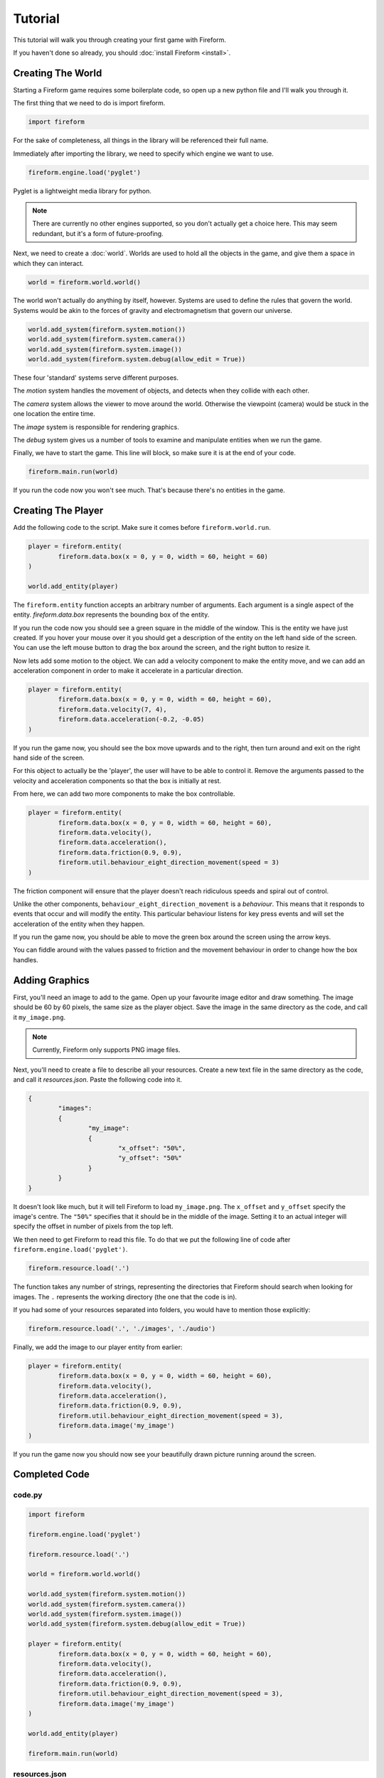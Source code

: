 Tutorial
========

This tutorial will walk you through creating your first game with Fireform.

If you haven't done so already, you should :doc:`install Fireform <install>`.

Creating The World
------------------

Starting a Fireform game requires some boilerplate code, so open up a new python file and I'll walk you through it.

The first thing that we need to do is import fireform.

.. code-block:: python

	import fireform

For the sake of completeness, all things in the library will be referenced their full name.

Immediately after importing the library, we need to specify which engine we want to use.

.. code-block:: python

	fireform.engine.load('pyglet')

Pyglet is a lightweight media library for python.

.. note::

	There are currently no other engines supported, so you don't actually get a choice here. This may seem redundant, but it's a form of future-proofing.

Next, we need to create a :doc:`world`. Worlds are used to hold all the objects in the game, and give them a space in which they can interact.

.. code-block:: python

	world = fireform.world.world()

The world won't actually do anything by itself, however. Systems are used to define the rules that govern the world. Systems would be akin to the forces of gravity and electromagnetism that govern our universe.

.. code-block:: python

	world.add_system(fireform.system.motion())
	world.add_system(fireform.system.camera())
	world.add_system(fireform.system.image())
	world.add_system(fireform.system.debug(allow_edit = True))

These four 'standard' systems serve different purposes.

The *motion* system handles the movement of objects, and detects when they collide with each other.

The *camera* system allows the viewer to move around the world. Otherwise the viewpoint (camera) would be stuck in the one location the entire time.

The *image* system is responsible for rendering graphics.

The *debug* system gives us a number of tools to examine and manipulate entities when we run the game.

Finally, we have to start the game. This line will block, so make sure it is at the end of your code.

.. code-block:: python

	fireform.main.run(world)

If you run the code now you won't see much. That's because there's no entities in the game.

Creating The Player
-------------------

Add the following code to the script. Make sure it comes before ``fireform.world.run``.

.. code-block:: python

	player = fireform.entity(
		fireform.data.box(x = 0, y = 0, width = 60, height = 60)
	)

	world.add_entity(player)

The ``fireform.entity`` function accepts an arbitrary number of arguments. Each argument is a single aspect of the entity. `fireform.data.box` represents the bounding box of the entity.

If you run the code now you should see a green square in the middle of the window. This is the entity we have just created. If you hover your mouse over it you should get a description of the entity on the left hand side of the screen. You can use the left mouse button to drag the box around the screen, and the right button to resize it.

Now lets add some motion to the object. We can add a velocity component to make the entity move, and we can add an acceleration component in order to make it accelerate in a particular direction.

.. code-block:: python

	player = fireform.entity(
		fireform.data.box(x = 0, y = 0, width = 60, height = 60),
		fireform.data.velocity(7, 4),
		fireform.data.acceleration(-0.2, -0.05)
	)

If you run the game now, you should see the box move upwards and to the right, then turn around and exit on the right hand side of the screen.

For this object to actually be the 'player', the user will have to be able to control it. Remove the arguments passed to the velocity and acceleration components so that the box is initially at rest.

From here, we can add two more components to make the box controllable.

.. code-block:: python

	player = fireform.entity(
		fireform.data.box(x = 0, y = 0, width = 60, height = 60),
		fireform.data.velocity(),
		fireform.data.acceleration(),
		fireform.data.friction(0.9, 0.9),
		fireform.util.behaviour_eight_direction_movement(speed = 3)
	)

The friction component will ensure that the player doesn't reach ridiculous speeds and spiral out of control.

Unlike the other components, ``behaviour_eight_direction_movement`` is a *behaviour*. This means that it responds to events that occur and will modify the entity. This particular behaviour listens for key press events and will set the acceleration of the entity when they happen.

If you run the game now, you should be able to move the green box around the screen using the arrow keys.

You can fiddle around with the values passed to friction and the movement behaviour in order to change how the box handles.

Adding Graphics
---------------

First, you'll need an image to add to the game. Open up your favourite image editor and draw something. The image should be 60 by 60 pixels, the same size as the player object. Save the image in the same directory as the code, and call it ``my_image.png``.

.. note::
	Currently, Fireform only supports PNG image files.

Next, you'll need to create a file to describe all your resources. Create a new text file in the same directory as the code, and call it `resources.json`. Paste the following code into it.

.. code-block:: json

	{
		"images":
		{
			"my_image":
			{
				"x_offset": "50%",
				"y_offset": "50%"
			}
		}
	}

It doesn't look like much, but it will tell Fireform to load ``my_image.png``.  The ``x_offset`` and ``y_offset`` specify the image's centre. The ``"50%"`` specifies that it should be in the middle of the image. Setting it to an actual integer will specify the offset in number of pixels from the top left.

We then need to get Fireform to read this file. To do that we put the following line of code after ``fireform.engine.load('pyglet')``.

.. code-block:: python

	fireform.resource.load('.')

The function takes any number of strings, representing the directories that Fireform should search when looking for images. The ``.`` represents the working directory (the one that the code is in).

If you had some of your resources separated into folders, you would have to mention those explicitly:

.. code-block:: python

	fireform.resource.load('.', './images', './audio')

Finally, we add the image to our player entity from earlier:

.. code-block:: python

	player = fireform.entity(
		fireform.data.box(x = 0, y = 0, width = 60, height = 60),
		fireform.data.velocity(),
		fireform.data.acceleration(),
		fireform.data.friction(0.9, 0.9),
		fireform.util.behaviour_eight_direction_movement(speed = 3),
		fireform.data.image('my_image')
	)

If you run the game now you should now see your beautifully drawn picture running around the screen.

Completed Code
--------------

code.py
^^^^^^^

.. code-block:: python

	import fireform

	fireform.engine.load('pyglet')

	fireform.resource.load('.')

	world = fireform.world.world()

	world.add_system(fireform.system.motion())
	world.add_system(fireform.system.camera())
	world.add_system(fireform.system.image())
	world.add_system(fireform.system.debug(allow_edit = True))

	player = fireform.entity(
		fireform.data.box(x = 0, y = 0, width = 60, height = 60),
		fireform.data.velocity(),
		fireform.data.acceleration(),
		fireform.data.friction(0.9, 0.9),
		fireform.util.behaviour_eight_direction_movement(speed = 3),
		fireform.data.image('my_image')
	)

	world.add_entity(player)

	fireform.main.run(world)

resources.json
^^^^^^^^^^^^^^

.. code-block:: json

	{
		"images":
		{
			"my_image":
			{
				"x_offset": "50%",
				"y_offset": "50%"
			}
		}
	}
